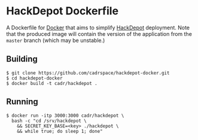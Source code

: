 * HackDepot Dockerfile
  A Dockerfile for [[https://docker.com/][Docker]] that aims to simplify [[https://github.com/cadrspace/hackdepot][HackDepot]] deployment.
  Note that the produced image will contain the version of the
  application from the =master= branch (which may be unstable.)
** Building
#+BEGIN_EXAMPLE
$ git clone https://github.com/cadrspace/hackdepot-docker.git
$ cd hackdepot-docker
$ docker build -t cadr/hackdepot .
#+END_EXAMPLE
** Running
#+BEGIN_EXAMPLE
$ docker run -itp 3000:3000 cadr/hackdepot \
  bash -c "cd /srv/hackdepot \
    && SECRET_KEY_BASE=<key> ./hackdepot \
    && while true; do sleep 1; done" 
#+END_EXAMPLE
